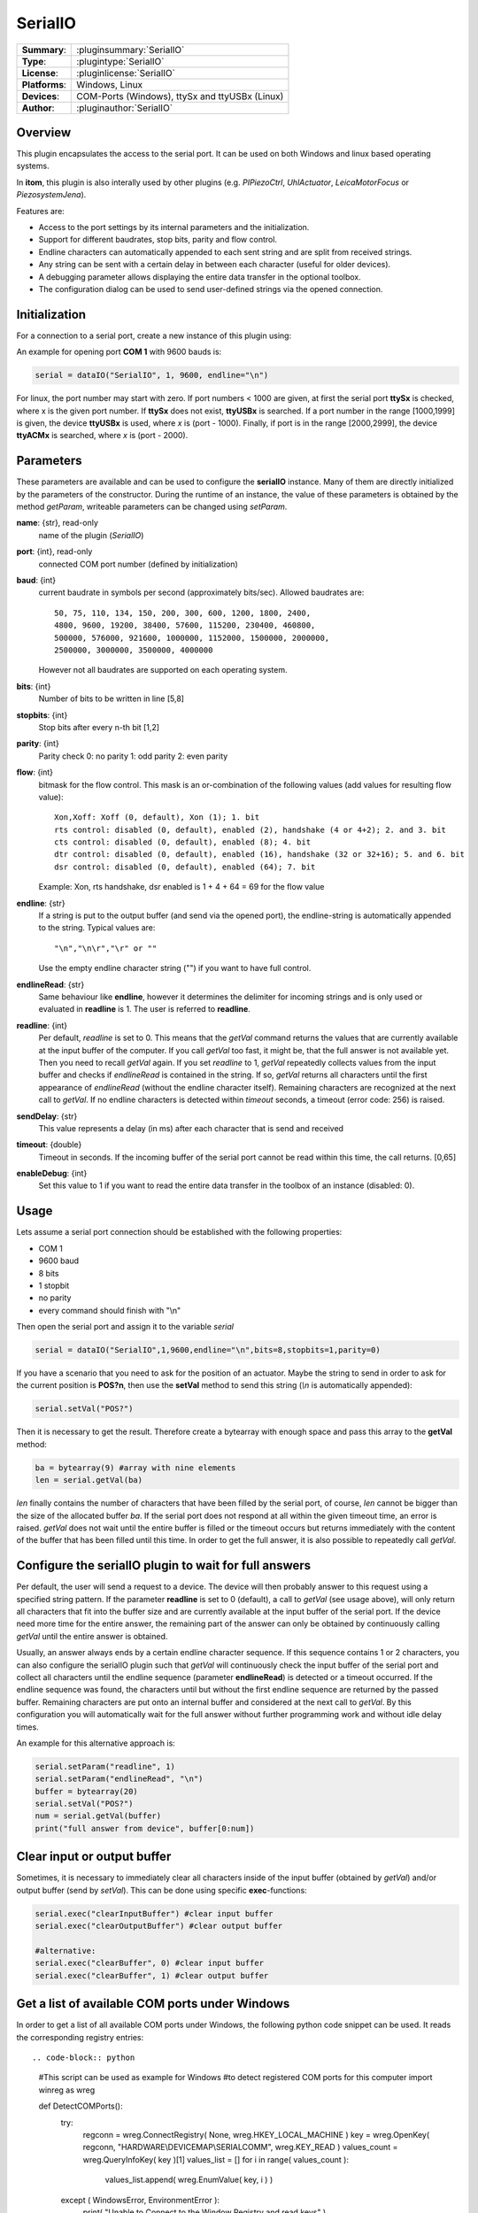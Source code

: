 ==========
 SerialIO
==========

=============== ========================================================================================================
**Summary**:    :pluginsummary:`SerialIO`
**Type**:       :plugintype:`SerialIO`
**License**:    :pluginlicense:`SerialIO`
**Platforms**:  Windows, Linux
**Devices**:    COM-Ports (Windows), ttySx and ttyUSBx (Linux)
**Author**:     :pluginauthor:`SerialIO`
=============== ========================================================================================================

Overview
========

This plugin encapsulates the access to the serial port. It can be used on both
Windows and linux based operating systems.

In **itom**, this plugin is also interally used by other plugins (e.g. *PIPiezoCtrl*, *UhlActuator*, *LeicaMotorFocus* or *PiezosystemJena*).

Features are:

- Access to the port settings by its internal parameters and the initialization.
- Support for different baudrates, stop bits, parity and flow control.
- Endline characters can automatically appended to each sent string and are split from received strings.
- Any string can be sent with a certain delay in between each character (useful for older devices).
- A debugging parameter allows displaying the entire data transfer in the optional toolbox.
- The configuration dialog can be used to send user-defined strings via the opened connection.

Initialization
==============
  
For a connection to a serial port, create a new instance of this plugin using:

.. py:function:: dataIO("SerialIO", port, baud, endline [, bits, stopbits, parity, flow, sendDelay, timeout, debug])
    :noindex:
    
    This is the necessary constructor of the class *dataIO* of *itom* in order to create a new instance of the plugin **serialIO**.

    The parameter are as follows:

    ============ =============== ===================================================================================================
    port         int             Windows: COM-port number (e.g. 1), Linux: ttySx, ttyUSBx or ttyACMx (x is port, see infos below)
    baud         int             Baudrate (see *baudrate* in the parameter description below)
    endline      str             endline character (see *endline* in the parameter description below)
    bits         int, optional   number of bits to be written in line [5,8], default: 8
    stopbits     int, optional   stop bits after every n bits [1,2], default: 1
    parity       int, optional   0: no parity [default], 1: odd parity, 2: even parity
    flow         int, optional   bitmask for the flow control (see *flow* in the parameter description below) [0, 127], default: 0
    sendDelay    int, optional   0: write output buffer in one block, else: delay in ms after each character (same for input)
    timeout      float, optional Timeout for reading the current input buffer of the serial port in [s], [0,64], default: 4s
    enableDebug  int, optional   0: no debug output [default], 1: all data transfer is printed to the toolbox
    ============ =============== ===================================================================================================

An example for opening port **COM 1** with 9600 bauds is:

.. code-block:: python
    
    serial = dataIO("SerialIO", 1, 9600, endline="\n")
    
For linux, the port number may start with zero. If port numbers < 1000 are given, at first the serial port **ttySx** is checked, where
x is the given port number. If **ttySx** does not exist, **ttyUSBx** is searched. If a port number in the range [1000,1999] is given,
the device **ttyUSBx** is used, where *x* is (port - 1000). Finally, if port is in the range [2000,2999], the device **ttyACMx** is
searched, where *x* is (port - 2000).

Parameters
==========

These parameters are available and can be used to configure the **serialIO** instance. Many of them are directly initialized by the
parameters of the constructor. During the runtime of an instance, the value of these parameters is obtained by the method *getParam*, writeable
parameters can be changed using *setParam*.

**name**: {str}, read-only
    name of the plugin (*SerialIO*)
**port**: {int}, read-only
    connected COM port number (defined by initialization)
**baud**: {int}
    current baudrate in symbols per second (approximately bits/sec). Allowed baudrates are::
    
        50, 75, 110, 134, 150, 200, 300, 600, 1200, 1800, 2400,
        4800, 9600, 19200, 38400, 57600, 115200, 230400, 460800,
        500000, 576000, 921600, 1000000, 1152000, 1500000, 2000000,
        2500000, 3000000, 3500000, 4000000
    
    However not all baudrates are supported on each operating system.
**bits**: {int}
    Number of bits to be written in line [5,8]
**stopbits**: {int}
    Stop bits after every n-th bit [1,2]
**parity**: {int}
    Parity check
    0: no parity
    1: odd parity
    2: even parity
**flow**: {int}
    bitmask for the flow control. This mask is an or-combination of the following values (add values for resulting flow value)::
        
        Xon,Xoff: Xoff (0, default), Xon (1); 1. bit
        rts control: disabled (0, default), enabled (2), handshake (4 or 4+2); 2. and 3. bit
        cts control: disabled (0, default), enabled (8); 4. bit
        dtr control: disabled (0, default), enabled (16), handshake (32 or 32+16); 5. and 6. bit
        dsr control: disabled (0, default), enabled (64); 7. bit
    
    Example: Xon, rts handshake, dsr enabled is 1 + 4 + 64 = 69 for the flow value
        
**endline**: {str}
    If a string is put to the output buffer (and send via the opened port), the endline-string is automatically appended to the string.
    Typical values are::
        
        "\n","\n\r","\r" or ""
    
    Use the empty endline character string ("") if you want to have full control.
**endlineRead**: {str}
    Same behaviour like **endline**, however it determines the delimiter for incoming strings and is only
    used or evaluated in **readline** is 1. The user is referred to **readline**.
**readline**: {int}
    Per default, *readline* is set to 0. This means that the *getVal* command returns the values that are currently
    available at the input buffer of the computer. If you call *getVal* too fast, it might be, that the full answer
    is not available yet. Then you need to recall *getVal* again. If you set *readline* to 1, *getVal* repeatedly
    collects values from the input buffer and checks if *endlineRead* is contained in the string. If so, *getVal* returns
    all characters until the first appearance of *endlineRead* (without the endline character itself). Remaining characters
    are recognized at the next call to *getVal*. If no endline characters is detected within *timeout* seconds, a timeout (error code: 256)
    is raised.
**sendDelay**: {str}
    This value represents a delay (in ms) after each character that is send and received
**timeout**: {double}
    Timeout in seconds. If the incoming buffer of the serial port cannot be read within this time, the call returns. [0,65]
**enableDebug**: {int}
    Set this value to 1 if you want to read the entire data transfer in the toolbox of an instance (disabled: 0).
    
Usage
=====

Lets assume a serial port connection should be established with the following properties:

* COM 1
* 9600 baud
* 8 bits
* 1 stopbit
* no parity
* every command should finish with "\\n"

Then open the serial port and assign it to the variable *serial*

.. code-block:: python  
    
    serial = dataIO("SerialIO",1,9600,endline="\n",bits=8,stopbits=1,parity=0)

If you have a scenario that you need to ask for the position of an actuator. Maybe the string to send in order to ask
for the current position is **POS?\n**, then use the **setVal** method to send this string (*\\n* is automatically appended):

.. code-block:: python
    
    serial.setVal("POS?")
    
Then it is necessary to get the result. Therefore create a bytearray with enough space and pass this array to the **getVal** method:

.. code-block:: python
    
    ba = bytearray(9) #array with nine elements
    len = serial.getVal(ba)

*len* finally contains the number of characters that have been filled by the serial port, of course, *len* cannot be bigger than
the size of the allocated buffer *ba*. If the serial port does not respond at all within the given timeout time, an error is raised.
*getVal* does not wait until the entire buffer is filled or the timeout occurs but returns immediately with the content of the buffer that
has been filled until this time. In order to get the full answer, it is also possible to repeatedly call *getVal*.

Configure the serialIO plugin to wait for full answers
========================================================

Per default, the user will send a request to a device. The device will then probably answer to this request using a specified string pattern.
If the parameter **readline** is set to 0 (default), a call to *getVal* (see usage above), will only return all characters that fit into the
buffer size and are currently available at the input buffer of the serial port. If the device need more time for the entire answer, the remaining
part of the answer can only be obtained by continuously calling *getVal* until the entire answer is obtained.

Usually, an answer always ends by a certain endline character sequence. If this sequence contains 1 or 2 characters, you can also configure
the serialIO plugin such that *getVal* will continuously check the input buffer of the serial port and collect all characters until the endline
sequence (parameter **endlineRead**) is detected or a timeout occurred. If the endline sequence was found, the characters until but without the
first endline sequence are returned by the passed buffer. Remaining characters are put onto an internal buffer and considered at the next call
to *getVal*. By this configuration you will automatically wait for the full answer without further programming work and without idle delay times.

An example for this alternative approach is:

.. code-block:: python
    
    serial.setParam("readline", 1)
    serial.setParam("endlineRead", "\n")
    buffer = bytearray(20)
    serial.setVal("POS?")
    num = serial.getVal(buffer)
    print("full answer from device", buffer[0:num])

Clear input or output buffer
============================

Sometimes, it is necessary to immediately clear all characters inside of the input buffer (obtained by *getVal*) and/or output buffer (send by *setVal*). This can be done using specific **exec**-functions:

.. code-block:: python
    
    serial.exec("clearInputBuffer") #clear input buffer
    serial.exec("clearOutputBuffer") #clear output buffer
    
    #alternative:
    serial.exec("clearBuffer", 0) #clear input buffer
    serial.exec("clearBuffer", 1) #clear output buffer
    
Get a list of available COM ports under Windows
===============================================

In order to get a list of all available COM ports under Windows, the following python code snippet can be used. It reads the corresponding registry entries::

.. code-block:: python
    
    #This script can be used as example for Windows
    #to detect registered COM ports for this computer
    import winreg as wreg

    def DetectCOMPorts():
        try:
            regconn = wreg.ConnectRegistry( None, wreg.HKEY_LOCAL_MACHINE )
            key = wreg.OpenKey( regconn, "HARDWARE\\DEVICEMAP\\SERIALCOMM", wreg.KEY_READ )
            values_count = wreg.QueryInfoKey( key )[1]
            values_list = []
            for i in range( values_count ):
                values_list.append( wreg.EnumValue( key, i ) )
        except ( WindowsError, EnvironmentError ):
            print( "Unable to Connect to the Window Registry and read keys" )
        finally:
            key.Close()
        return values_list

    def NumberOfCOMPorts( values_list ):
        for subkey in iter( values_list ):
            print( "Name : " + subkey[0] )
            print( "Data : " + subkey[1] )

    NumberOfCOMPorts( DetectCOMPorts() )

Installation
============

For using this plugin no further 3rd party libraries or drivers are necessary.

If you are using linux to open a serial connection and you are running **itom** without root privileges, which is recommended, you have to add
your user to the **dialout** group, logout once and login again.

.. code-block:: bash

    sudo adduser USERNAME dialout

where USERNAME ist the username under which you are running **itom**

Changelog
===========

* itom 1.2.0 is shipped with version 0.0.2 of serialIO
* parameters 'readline' and 'endlineRead' are available in serialIO version >= 1.0.0
